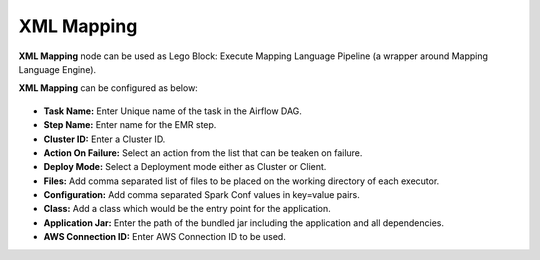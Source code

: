 XML Mapping
=========
**XML Mapping** node can be used as Lego Block: Execute Mapping Language Pipeline (a wrapper around Mapping Language Engine).

**XML Mapping** can be configured as below:

.. figure:: ../../../_assets/user-guide/pipeline/xml-mapping.png
   :alt: Pipeline
   :width: 60%

*   **Task Name:** Enter Unique name of the task in the Airflow DAG.
*   **Step Name:** Enter name for the EMR step.
* 	**Cluster ID:** Enter a Cluster ID.
*   **Action On Failure:** Select an action from the list that can be teaken on failure.
*   **Deploy Mode:** Select a Deployment mode either as Cluster or Client.
*   **Files:** Add comma separated list of files to be placed on the working directory of each executor.
*   **Configuration:** Add comma separated Spark Conf values in key=value pairs.
*   **Class:** Add a class which would be the entry point for the application.
*   **Application Jar:** Enter the path of the bundled jar including the application and all dependencies.
*   **AWS Connection ID:** Enter AWS Connection ID to be used.
